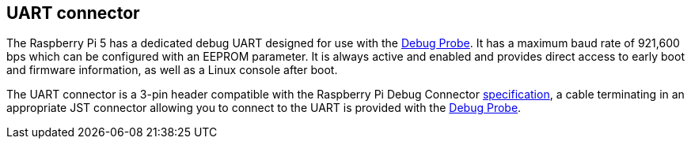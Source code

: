 
== UART connector

The Raspberry Pi 5 has a dedicated debug UART designed for use with the xref:../microcontrollers/debug-probe.adoc[Debug Probe]. It has a maximum baud rate of 921,600 bps which can be configured with an EEPROM parameter. It is always active and enabled and provides direct access to early boot and firmware information, as well as a Linux console after boot.

The UART connector is a 3-pin header compatible with the Raspberry Pi Debug Connector https://rptl.io/debug-spec[specification], a cable terminating in an appropriate JST connector allowing you to connect to the UART is provided with the xref:../microcontrollers/debug-probe.adoc[Debug Probe].